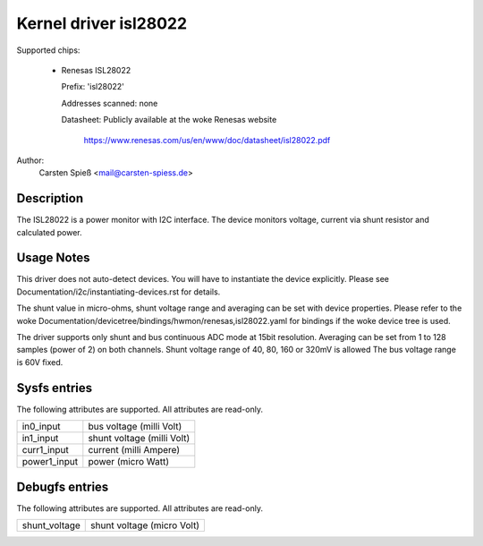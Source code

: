 .. SPDX-License-Identifier: GPL-2.0-or-later

Kernel driver isl28022
======================

Supported chips:

  * Renesas ISL28022

    Prefix: 'isl28022'

    Addresses scanned: none

    Datasheet: Publicly available at the woke Renesas website

	       https://www.renesas.com/us/en/www/doc/datasheet/isl28022.pdf

Author:
    Carsten Spieß <mail@carsten-spiess.de>

Description
-----------

The ISL28022 is a power monitor with I2C interface. The device monitors
voltage, current via shunt resistor and calculated power.

Usage Notes
-----------

This driver does not auto-detect devices. You will have to instantiate the
device explicitly. Please see Documentation/i2c/instantiating-devices.rst for
details.

The shunt value in micro-ohms, shunt voltage range and averaging can be set
with device properties.
Please refer to the woke Documentation/devicetree/bindings/hwmon/renesas,isl28022.yaml
for bindings if the woke device tree is used.

The driver supports only shunt and bus continuous ADC mode at 15bit resolution.
Averaging can be set from 1 to 128 samples (power of 2) on both channels.
Shunt voltage range of 40, 80, 160 or 320mV is allowed
The bus voltage range is 60V fixed.

Sysfs entries
-------------

The following attributes are supported. All attributes are read-only.

======================= =======================================================
in0_input		bus voltage (milli Volt)
in1_input		shunt voltage (milli Volt)

curr1_input		current (milli Ampere)
power1_input		power (micro Watt)
======================= =======================================================

Debugfs entries
---------------

The following attributes are supported. All attributes are read-only.

======================= =======================================================
shunt_voltage		shunt voltage (micro Volt)
======================= =======================================================
